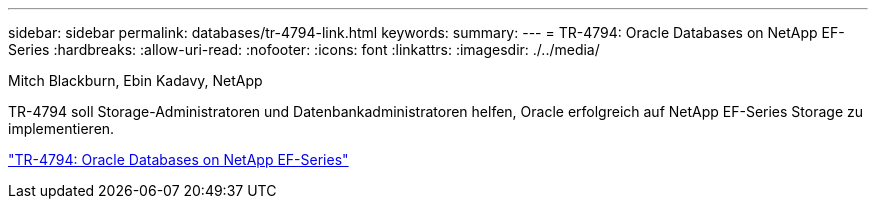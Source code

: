---
sidebar: sidebar 
permalink: databases/tr-4794-link.html 
keywords:  
summary:  
---
= TR-4794: Oracle Databases on NetApp EF-Series
:hardbreaks:
:allow-uri-read: 
:nofooter: 
:icons: font
:linkattrs: 
:imagesdir: ./../media/


Mitch Blackburn, Ebin Kadavy, NetApp

TR-4794 soll Storage-Administratoren und Datenbankadministratoren helfen, Oracle erfolgreich auf NetApp EF-Series Storage zu implementieren.

link:https://www.netapp.com/pdf.html?item=/media/17248-tr4794pdf.pdf["TR-4794: Oracle Databases on NetApp EF-Series"^]
